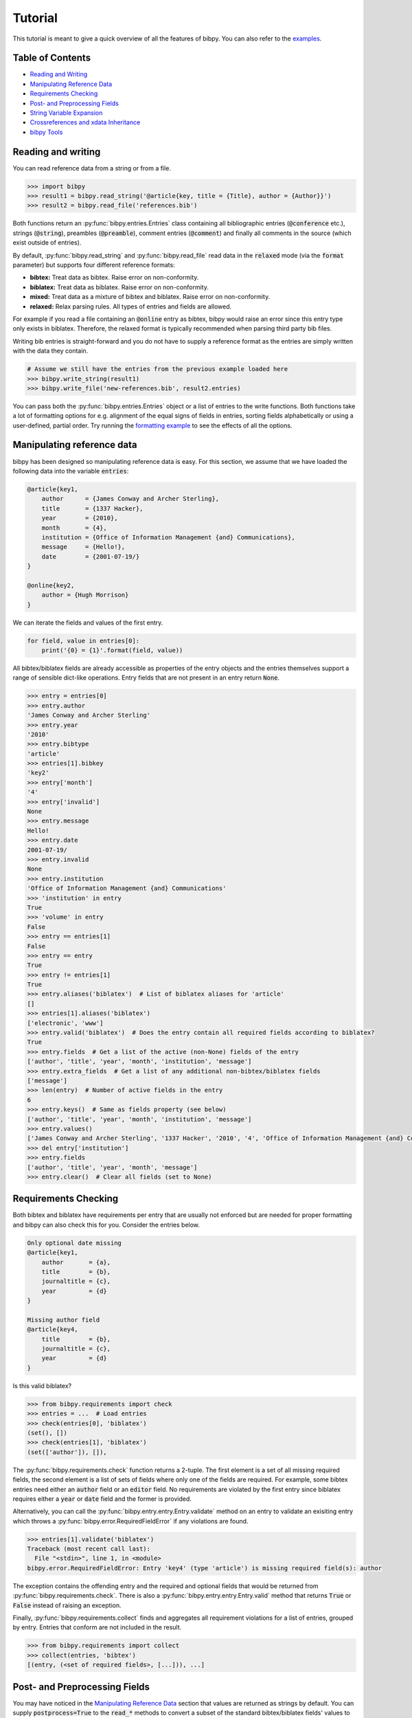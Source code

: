 Tutorial
========

This tutorial is meant to give a quick overview of all the features of bibpy.
You can also refer to the `examples
<https://github.com/MisanthropicBit/bibpy/tree/master/examples>`_.

Table of Contents
-----------------

* `Reading and Writing`_
* `Manipulating Reference Data`_
* `Requirements Checking`_
* `Post- and Preprocessing Fields`_
* `String Variable Expansion`_
* `Crossreferences and xdata Inheritance`_
* `bibpy Tools`_

Reading and writing
-------------------

You can read reference data from a string or from a file.

.. code:: bash

    >>> import bibpy
    >>> result1 = bibpy.read_string('@article{key, title = {Title}, author = {Author}}')
    >>> result2 = bibpy.read_file('references.bib')

Both functions return an :py:func:`bibpy.entries.Entries` class containing all
bibliographic entries (:code:`@conference` etc.), strings (:code:`@string`),
preambles (:code:`@preamble`), comment entries (:code:`@comment`) and finally
all comments in the source (which exist outside of entries).

By default, :py:func:`bibpy.read_string` and :py:func:`bibpy.read_file` read
data in the :code:`relaxed` mode (via the :code:`format` parameter) but
supports four different reference formats:

* **bibtex:** Treat data as bibtex. Raise error on non-conformity.
* **biblatex:** Treat data as biblatex. Raise error on non-conformity.
* **mixed:** Treat data as a mixture of bibtex and biblatex. Raise error on non-conformity.
* **relaxed:** Relax parsing rules. All types of entries and fields are allowed.

For example if you read a file containing an :code:`@online` entry as bibtex,
bibpy would raise an error since this entry type only exists in biblatex.
Therefore, the relaxed format is typically recommended when parsing third party
bib files.

Writing bib entries is straight-forward and you do not have to supply a
reference format as the entries are simply written with the data they contain.

.. code:: bash

    # Assume we still have the entries from the previous example loaded here
    >>> bibpy.write_string(result1)
    >>> bibpy.write_file('new-references.bib', result2.entries)

You can pass both the :py:func:`bibpy.entries.Entries` object or a list of
entries to the write functions. Both functions take a lot of formatting options
for e.g. alignment of the equal signs of fields in entries, sorting fields
alphabetically or using a user-defined, partial order. Try running the
`formatting example
<https://github.com/MisanthropicBit/bibpy/blob/master/examples/formatting.py>`_
to see the effects of all the options.

Manipulating reference data
---------------------------

bibpy has been designed so manipulating reference data is easy. For this
section, we assume that we have loaded the following data into the variable
:code:`entries`:

.. code:: bibtex

    @article{key1,
        author      = {James Conway and Archer Sterling},
        title       = {1337 Hacker},
        year        = {2010},
        month       = {4},
        institution = {Office of Information Management {and} Communications},
        message     = {Hello!},
        date        = {2001-07-19/}
    }

    @online{key2,
        author = {Hugh Morrison}
    }

We can iterate the fields and values of the first entry.

.. code:: python

    for field, value in entries[0]:
        print('{0} = {1}'.format(field, value))

All bibtex/biblatex fields are already accessible as properties of the entry
objects and the entries themselves support a range of sensible dict-like
operations. Entry fields that are not present in an entry return :code:`None`.

.. code:: python

    >>> entry = entries[0]
    >>> entry.author
    'James Conway and Archer Sterling'
    >>> entry.year
    '2010'
    >>> entry.bibtype
    'article'
    >>> entries[1].bibkey
    'key2'
    >>> entry['month']
    '4'
    >>> entry['invalid']
    None
    >>> entry.message
    Hello!
    >>> entry.date
    2001-07-19/
    >>> entry.invalid
    None
    >>> entry.institution
    'Office of Information Management {and} Communications'
    >>> 'institution' in entry
    True
    >>> 'volume' in entry
    False
    >>> entry == entries[1]
    False
    >>> entry == entry
    True
    >>> entry != entries[1]
    True
    >>> entry.aliases('biblatex')  # List of biblatex aliases for 'article'
    []
    >>> entries[1].aliases('biblatex')
    ['electronic', 'www']
    >>> entry.valid('biblatex')  # Does the entry contain all required fields according to biblatex?
    True
    >>> entry.fields  # Get a list of the active (non-None) fields of the entry
    ['author', 'title', 'year', 'month', 'institution', 'message']
    >>> entry.extra_fields  # Get a list of any additional non-bibtex/biblatex fields
    ['message']
    >>> len(entry)  # Number of active fields in the entry
    6
    >>> entry.keys()  # Same as fields property (see below)
    ['author', 'title', 'year', 'month', 'institution', 'message']
    >>> entry.values()
    ['James Conway and Archer Sterling', '1337 Hacker', '2010', '4', 'Office of Information Management {and} Communications']
    >>> del entry['institution']
    >>> entry.fields
    ['author', 'title', 'year', 'month', 'message']
    >>> entry.clear()  # Clear all fields (set to None)

Requirements Checking
---------------------

Both bibtex and biblatex have requirements per entry that are usually not
enforced but are needed for proper formatting and bibpy can also check this for
you. Consider the entries below.

.. code:: bibtex

    Only optional date missing
    @article{key1,
        author       = {a},
        title        = {b},
        journaltitle = {c},
        year         = {d}
    }
    
    Missing author field
    @article{key4,
        title        = {b},
        journaltitle = {c},
        year         = {d}
    }

Is this valid biblatex?

.. code:: python

    >>> from bibpy.requirements import check
    >>> entries = ...  # Load entries
    >>> check(entries[0], 'biblatex')
    (set(), [])
    >>> check(entries[1], 'biblatex')
    (set(['author']), []),

The :py:func:`bibpy.requirements.check` function returns a 2-tuple. The first
element is a set of all missing required fields, the second element is a list
of sets of fields where only one of the fields are required. For example, some
bibtex entries need either an :code:`author` field or an :code:`editor` field.
No requirements are violated by the first entry since biblatex requires either
a :code:`year` or :code:`date` field and the former is provided.

Alternatively, you can call the :py:func:`bibpy.entry.entry.Entry.validate`
method on an entry to validate an exisiting entry which throws a
:py:func:`bibpy.error.RequiredFieldError` if any violations are found.

.. code:: python

    >>> entries[1].validate('biblatex')
    Traceback (most recent call last):
      File "<stdin>", line 1, in <module>
    bibpy.error.RequiredFieldError: Entry 'key4' (type 'article') is missing required field(s): author

The exception contains the offending entry and the required and optional fields
that would be returned from :py:func:`bibpy.requirements.check`. There is also
a :py:func:`bibpy.entry.entry.Entry.valid` method that returns :code:`True` or
:code:`False` instead of raising an exception.

Finally, :py:func:`bibpy.requirements.collect` finds and aggregates all
requirement violations for a list of entries, grouped by entry. Entries that
conform are not included in the result.

.. code:: python

    >>> from bibpy.requirements import collect
    >>> collect(entries, 'bibtex')
    [(entry, (<set of required fields>, [...])), ...]

Post- and Preprocessing Fields
------------------------------

You may have noticed in the `Manipulating Reference Data`_ section that values
are returned as strings by default. You can supply :code:`postprocess=True` to
the :code:`read_*` methods to convert a subset of the standard bibtex/biblatex
fields' values to meaningful python types.  Accessing the fields of the entries
from the previous section would now return the following instead.

.. code:: python

    >>> entries = bibpy.read_file('references.bib', 'biblatex', postprocess=True).entries
    >>> entry = entries[0]
    >>> entry.author
    ['James Conway', 'Archer Sterling']  # Author names have been split
    >>> entry.year, type(entry.year)  # Year is now an int
    2010, <type 'int'>
    >>> entry.month  # Month has a proper name
    'April'
    >>> entry.institution  # Institutions are split but not on '{and}'
    ['Office of Information Management and Communications']
    >>> entry.date  # Dates are converted to an object
    bibpy.date.DateRange(2001-07-19/)
    >>> entry.date.start
    datetime.date(2001, 7, 19)
    >>> entry.end
    None
    >>> entry.open // True if an open-ended date range
    True

For name lists, 'and' is the default delimiter. bibpy does not split on
delimiters enclosed in braces, but removes them afterwards (the :code:`institution`
field was not split on 'and' because it was braced). A biblatex date is
converted to a special :py:func:`bibpy.date.DateRange` object since they can
both refer to single dates and the time period between two dates. In this case,
it refers to an open-ended date (hence the '/' at the end) starting on the 19th
of July 2001. When writing entries, its postprocessed fields are automatically
converted back to their pre-postprocessed counterparts.

If you need to postprocess fields manually (for example, you need to postprocess
a subset of fields only when a condition is met), you can use the postprocessing
functions directly.

.. code:: python

    from bibpy.postprocess import postprocess

    entries = bibpy.read_file(...).entries

    if condition:
        for entry in entries:
            # Postprocess the 'author' and 'date' fields if present
            postprocess(entry, ['author', 'date'])

String Variable Expansion
-------------------------

Some reference files contain string variables like these:

.. code:: bibtex

    @string{var1 = "Morrison"}

    @string(var2 = "Harvard")

    @article{key,
        title = "Jake " # var1,
    }

Each string entry contains a single variable name and a value for that
variable.  By using :py:func:`bibpy.expand_strings` on the entries after
reading, the article entry will be as though it had been as follows in the file
instead.

.. code:: bibtex

    @article{key,
        title = "Jake Morrison"
    }

Let's try and load the entry interactively.

.. code:: python

    >>> result = bibpy.read_file('references.bib', 'mixed')
    >>> entries, strings = result.entries, result.strings
    >>> entries[0].title
    '"Jake" # var1'
    >>> bibpy.expand_strings(entries, strings)  # Done in-place
    >>> entries[0].title
    "Jake Morrison"
    >>> bibpy.unexpand_strings(entries, strings)  # We can also revert the expansion
    >>> entries[0].title
    '"Jake" # var1'

We can also undo the string variable expansion using
:py:func:`bibpy.unexpand_strings`. Both functions raise errors if they find
duplicate variable names by default which would make unexpansion impossible for
entries that use the duplicates. The unexpansion might also unexpand unrelated
text that happens to be the same as that of a variable. There is currently no
way to avoid this.

Crossreferences and xdata Inheritance
-------------------------------------

There are three primary ways to do inheritance through fields:
:code:`crossref`, :code:`xdata` and :code:`xref`. The latter is not supported
as no data is actually directly inherited, it is just a non-inheriting
reference to another entry. Imagine we have the following two fields in a file.

.. code:: bibtex

    @inbook{key1,
        crossref = {key2},
        title    = {Title},
        author   = {Author},
        pages    = {5--25}
    }

    @book{key2,
        subtitle  = {Booksubtitle},
        title     = {Booktitle},
        author    = {Author2},
        date      = {1995},
        publisher = {Publisher},
        location  = {Location}
    }

Reading in the file with bibpy and then using
:py:func:`bibpy.inherit_crossrefs`, the :code:`inbook` entry can inherit the
appropriate fields from the :code:`book` entry (done in-place).

.. code:: python

    >>> results = bibpy.read_file('crossreferences.bib', 'relaxed')
    >>> bibpy.inherit_crossrefs(results.entries)

Printing out the entries again shows that the :code:`title` and
:code:`subtitle` fields from the :code:`book` entry have been inherited (the
ordering of the fields may vary).

.. code:: bibtex

    @inbook{key1,
        crossref     = {key2},
        title        = {Title},
        booktitle    = {Booktitle},
        booksubtitle = {Booksubtitle},
        author       = {Author},
        pages        = {5--25}
    }

    @book{key2,
        subtitle  = {Booksubtitle},
        title     = {Booktitle},
        author    = {Author2},
        date      = {1995},
        publisher = {Publisher},
        location  = {Location}
    }

You can uninherit the fields again with :py:func:`bibpy.uninherit_crossrefs`.
You can also inherit and uninherit :code:`xdata` fields. The difference is that
while :code:`crossref` fields follow specific rules about which fields are
inherited and what their names become, :code:`xdata` simply pulls in the fields
from the ancestor and can optionally be made to overwrite existing fields with
the same names. If :code:`postprocess=True` when reading (see `Post- and
Preprocessing Fields`_), :code:`xdata` fields are converted from a
comma-separated string to a list of keys.

bibpy Tools
-------------

bibpy comes with three command line tools which we discuss in turn.

bibformat
^^^^^^^^^

The bibformat tool can be used to align equal signs :code:`=`, expand string
variables and reorder fields. Run :code:`bibformat --help` for full details.
Below is an example of reordering fields (ordering the :code:`author` and
:code:`title` fields before other fields in all entries, the rest are
arbitrarily ordered), aligning equal signs and surrounding field values with
double-quotes instead of braces.

.. code:: bash

    $ bibformat --order='author,title' --align --surround='""'
    @article{key4,
        author = "Archer Sterling",
        title  = "A Practical Guide To Getting Ants",
        year   = "1995",
        month  = "3"
    }

bibstats
^^^^^^^^

The bibstats tool displays statistics about bib entries. Run :code:`bibstats
--help` for full details. Below is an example of querying a bib source.

.. code:: bash

    $ bibstats --count source1.bib
    Found 4 entries
    $ bibstats --top=3 source2.bib  # Display the top 3 occurring entries
    Entry                Count
    -----------------------------------------
    article              881 (60.38%)
    inproceedings        256 (17.55%)
    techreport           113 (7.75%)

    Total entries: 1459

bibgrep
^^^^^^^

The bibgrep tool is similar to the grep command but filters entries instead of
lines.

.. code:: bash

    $ bibgrep --entry="article" --field="author~hughes" --ignore-case

The above invocation selects entries that are either :code:`@article` entries
or have "hughes" (case-insensitive) somewhere in their :code:`author` field.
The approximation operator :code:`~` also works with regular expressions.

.. code:: bash

    $ bibgrep --field="author~M.+tt" some.bib

Alternatively, one can use :code:`=` to require exact matches. We can also
combine :code:`bibgrep` with the other tools. Here we also specify inclusive
ranges for years and a lower bound for volume fields.

.. code:: bash

    $ bibgrep --entry="conference" | bibformat --indent=4 > conferences.json
    $ bibgrep --field="year=1900-2000" --field="volume>=10" | bibstats --top=5

The first command selects all :code:`@conference` entries and bibformat indents
them by 4 spaces. The second command selects all entries that have a year field
in the inclusive range [1900; 2000] **or** a volume field of 10 or more, then
prints out the statistics for the top 5 occurring entries that satisfy those
predicates.

Selecting entries that satisfy all constraints can be done by piping multiple
invocations of :code:`bibgrep`.

.. code:: bash

    $ bibgrep --entry="book" references.bib | bibgrep --field="month=1-3"

This selects all :code:`book` entries that were published in the first quarter
of any year.
